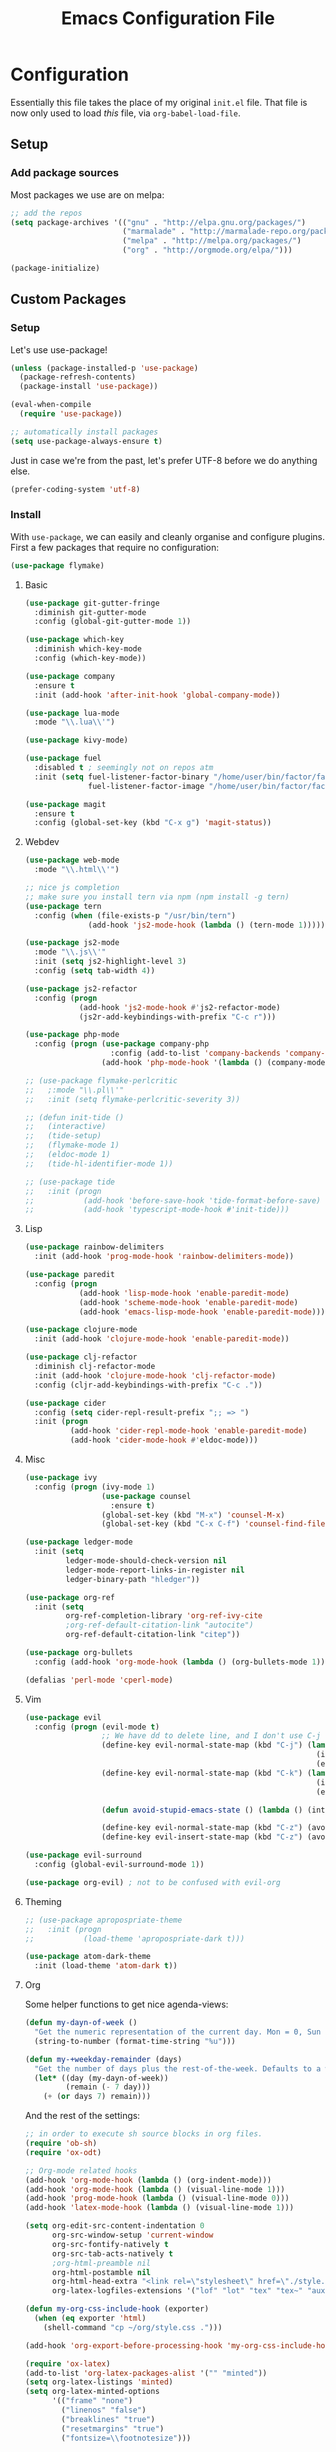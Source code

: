 #+TITLE: Emacs Configuration File
#+STARTUP: content

* Configuration

Essentially this file takes the place of my original =init.el= file. That file is now only
used to load /this/ file, via =org-babel-load-file=.

** Setup

*** Add package sources

Most packages we use are on melpa:

#+begin_src emacs-lisp
;; add the repos
(setq package-archives '(("gnu" . "http://elpa.gnu.org/packages/")
                         ("marmalade" . "http://marmalade-repo.org/packages/")
                         ("melpa" . "http://melpa.org/packages/")
                         ("org" . "http://orgmode.org/elpa/")))

(package-initialize)
#+end_src

** Custom Packages

*** Setup

Let's use use-package!

#+begin_src emacs-lisp
(unless (package-installed-p 'use-package)
  (package-refresh-contents)
  (package-install 'use-package))

(eval-when-compile
  (require 'use-package))

;; automatically install packages
(setq use-package-always-ensure t)
#+end_src

Just in case we're from the past, let's prefer UTF-8 before we do anything else.

#+begin_src emacs-lisp
(prefer-coding-system 'utf-8)
#+end_src

*** Install

With =use-package=, we can easily and cleanly organise and configure plugins. First a few packages
that require no configuration:

#+begin_src emacs-lisp
(use-package flymake)
#+end_src

**** Basic

#+begin_src emacs-lisp
(use-package git-gutter-fringe
  :diminish git-gutter-mode
  :config (global-git-gutter-mode 1))

(use-package which-key
  :diminish which-key-mode
  :config (which-key-mode))

(use-package company
  :ensure t
  :init (add-hook 'after-init-hook 'global-company-mode))

(use-package lua-mode
  :mode "\\.lua\\'")

(use-package kivy-mode)

(use-package fuel
  :disabled t ; seemingly not on repos atm
  :init (setq fuel-listener-factor-binary "/home/user/bin/factor/factor"
              fuel-listener-factor-image "/home/user/bin/factor/factor.image"))

(use-package magit
  :ensure t
  :config (global-set-key (kbd "C-x g") 'magit-status))
#+end_src

**** Webdev

#+begin_src emacs-lisp
(use-package web-mode
  :mode "\\.html\\'")

;; nice js completion
;; make sure you install tern via npm (npm install -g tern)
(use-package tern
  :config (when (file-exists-p "/usr/bin/tern")
              (add-hook 'js2-mode-hook (lambda () (tern-mode 1)))))

(use-package js2-mode
  :mode "\\.js\\'"
  :init (setq js2-highlight-level 3)
  :config (setq tab-width 4))

(use-package js2-refactor
  :config (progn
            (add-hook 'js2-mode-hook #'js2-refactor-mode)
            (js2r-add-keybindings-with-prefix "C-c r")))

(use-package php-mode
  :config (progn (use-package company-php
                   :config (add-to-list 'company-backends 'company-ac-php-backend))
                 (add-hook 'php-mode-hook '(lambda () (company-mode t)))))

;; (use-package flymake-perlcritic
;;   ;:mode "\\.pl\\'"
;;   :init (setq flymake-perlcritic-severity 3))

;; (defun init-tide ()
;;   (interactive)
;;   (tide-setup)
;;   (flymake-mode 1)
;;   (eldoc-mode 1)
;;   (tide-hl-identifier-mode 1))

;; (use-package tide
;;   :init (progn
;;           (add-hook 'before-save-hook 'tide-format-before-save)
;;           (add-hook 'typescript-mode-hook #'init-tide)))
#+end_src

**** Lisp

#+begin_src emacs-lisp
(use-package rainbow-delimiters
  :init (add-hook 'prog-mode-hook 'rainbow-delimiters-mode))

(use-package paredit
  :config (progn
            (add-hook 'lisp-mode-hook 'enable-paredit-mode)
            (add-hook 'scheme-mode-hook 'enable-paredit-mode)
            (add-hook 'emacs-lisp-mode-hook 'enable-paredit-mode)))

(use-package clojure-mode
  :init (add-hook 'clojure-mode-hook 'enable-paredit-mode))

(use-package clj-refactor
  :diminish clj-refactor-mode
  :init (add-hook 'clojure-mode-hook 'clj-refactor-mode)
  :config (cljr-add-keybindings-with-prefix "C-c ."))

(use-package cider
  :config (setq cider-repl-result-prefix ";; => ")
  :init (progn
          (add-hook 'cider-repl-mode-hook 'enable-paredit-mode)
          (add-hook 'cider-mode-hook #'eldoc-mode)))
#+end_src

**** Misc

#+begin_src emacs-lisp
(use-package ivy
  :config (progn (ivy-mode 1)
                 (use-package counsel
                   :ensure t)
                 (global-set-key (kbd "M-x") 'counsel-M-x)
                 (global-set-key (kbd "C-x C-f") 'counsel-find-file)))

(use-package ledger-mode
  :init (setq
         ledger-mode-should-check-version nil
         ledger-mode-report-links-in-register nil
         ledger-binary-path "hledger"))

(use-package org-ref
  :init (setq
         org-ref-completion-library 'org-ref-ivy-cite
         ;org-ref-default-citation-link "autocite")
         org-ref-default-citation-link "citep"))

(use-package org-bullets
  :config (add-hook 'org-mode-hook (lambda () (org-bullets-mode 1))))

(defalias 'perl-mode 'cperl-mode)
#+end_src

**** Vim

#+begin_src emacs-lisp
(use-package evil
  :config (progn (evil-mode t)
                 ;; We have dd to delete line, and I don't use C-j so make sensible pageup and down
                 (define-key evil-normal-state-map (kbd "C-j") (lambda ()
                                                                 (interactive)
                                                                 (evil-scroll-down nil)))
                 (define-key evil-normal-state-map (kbd "C-k") (lambda ()
                                                                 (interactive)
                                                                 (evil-scroll-up nil)))

                 (defun avoid-stupid-emacs-state () (lambda () (interactive) (message "Call evil-emacs-state if you REALLY want to start it.")))

                 (define-key evil-normal-state-map (kbd "C-z") (avoid-stupid-emacs-state))
                 (define-key evil-insert-state-map (kbd "C-z") (avoid-stupid-emacs-state))))

(use-package evil-surround
  :config (global-evil-surround-mode 1))

(use-package org-evil) ; not to be confused with evil-org
#+end_src

**** Theming

#+begin_src emacs-lisp
;; (use-package apropospriate-theme
;;   :init (progn
;;           (load-theme 'apropospriate-dark t)))

(use-package atom-dark-theme
  :init (load-theme 'atom-dark t))
#+end_src

**** Org

Some helper functions to get nice agenda-views:

#+begin_src emacs-lisp
(defun my-dayn-of-week ()
  "Get the numeric representation of the current day. Mon = 0, Sun = 7"
  (string-to-number (format-time-string "%u")))

(defun my-+weekday-remainder (days)
  "Get the number of days plus the rest-of-the-week. Defaults to a week."
  (let* ((day (my-dayn-of-week))
         (remain (- 7 day)))
    (+ (or days 7) remain)))
#+end_src

And the rest of the settings:

#+begin_src emacs-lisp
;; in order to execute sh source blocks in org files.
(require 'ob-sh)
(require 'ox-odt)

;; Org-mode related hooks
(add-hook 'org-mode-hook (lambda () (org-indent-mode)))
(add-hook 'org-mode-hook (lambda () (visual-line-mode 1)))
(add-hook 'prog-mode-hook (lambda () (visual-line-mode 0)))
(add-hook 'latex-mode-hook (lambda () (visual-line-mode 1)))

(setq org-edit-src-content-indentation 0
      org-src-window-setup 'current-window
      org-src-fontify-natively t
      org-src-tab-acts-natively t
      ;org-html-preamble nil
      org-html-postamble nil
      org-html-head-extra "<link rel=\"stylesheet\" href=\"./style.css\" />"
      org-latex-logfiles-extensions '("lof" "lot" "tex" "tex~" "aux" "idx" "log" "out" "toc" "nav" "snm" "vrb" "dvi" "fdb_latexmk" "blg" "brf" "fls" "entoc" "ps" "spl" "bbl"))

(defun my-org-css-include-hook (exporter)
  (when (eq exporter 'html)
    (shell-command "cp ~/org/style.css .")))

(add-hook 'org-export-before-processing-hook 'my-org-css-include-hook)

(require 'ox-latex)
(add-to-list 'org-latex-packages-alist '("" "minted"))
(setq org-latex-listings 'minted)
(setq org-latex-minted-options
      '(("frame" "none")
        ("linenos" "false")
        ("breaklines" "true")
        ("resetmargins" "true")
        ("fontsize=\\footnotesize")))

(setq org-latex-pdf-process
      '("pdflatex -shell-escape -interaction nonstopmode -output-directory %o %f"
        "bibtex %b"
        "pdflatex -shell-escape -interaction nonstopmode -output-directory %o %f"
        "pdflatex -shell-escape -interaction nonstopmode -output-directory %o %f"))

(org-babel-do-load-languages 'org-babel-load-languages
                             '((plantuml . t)
                               (dot . t)
                               (python . t)
                               (js . t)
                               ;(html . t)
                               ))
#+end_src

**** Org-Agenda

#+BEGIN_SRC emacs-lisp
(setq org-default-notes-file (concat org-directory "/organiser.org")
      org-log-done t
      org-deadline-warning-days 18)

(add-to-list 'org-modules 'org-habit)
(add-to-list 'org-agenda-files (expand-file-name org-directory))

;; stuff done at stupid o'clock counts as 23:59 the previous night
(setq org-extend-today-until 2
      org-use-effective-time t)

(setq org-capture-templates
      '(("t" "Tasks" entry
         (file+headline org-default-notes-file "Organiser")
         "** TODO %^{Task}
%?")

        ("p" "Project" entry
         (file "./projects.org")
         "** TODO %^{Project}
%?")

        ("a" "Appointment" entry
         (file "./appointments.org")
         "** TODO %^{Task}
%?")

        ("i" "Idea" entry
         (file "./ideas.org")
         "* IDEA: %?")))

(setq org-agenda-custom-commands
      '(("g" "This fortnight" agenda ""
         ((org-agenda-span (my-+weekday-remainder 14))))
        ("m" "Next 28-ish Days" agenda ""
         ((org-agenda-span (my-+weekday-remainder 28))))))

(setq org-tag-alist '(("learning" . ?l)
                      ("fun" . ?f)
                      ("health" . ?h)
                      ("job" ?j)))

#+END_SRC

*** Fonts

I can't really make up my mind what my preferred font is, but at the moment it's Fira Mono.
It can be downloaded from Fira's [[https://github.com/mozilla/Fira][GitHub repo]] in the /ttf folder, but some Linux distributions have it in their repos.

Other fonts I like include (in no particular order) Inconsolata, Consolas, Droid Sans Mono, Ubuntu Mono.

#+begin_src emacs-lisp
(set-face-attribute 'default nil
                    :family "Fira Mono"
                    :height 110 
                    :weight 'normal
                    :width 'normal)
#+end_src

*** Executables

Sometimes we use Emacs on a computer that may not have certain binaries installed;
this section is for the configuration of those sorts of things, based on the existence
of those binaries.

#+begin_src emacs-lisp
(when (executable-find "pandoc")
  (setq markdown-command "pandoc -f markdown -t html"))
#+end_src

** Code

Create a code header from the current line. Usage: call =my-comment-header= on the line you want
to turn into a header.

#+begin_src emacs-lisp
(defun my-edit-dotemacs ()
  "Just open up my emacs config file."
  (interactive)
  (find-file "~/.emacs.d/daniel.org"))

(defun indent-buffer ()
  "Indent the entire buffer."
  (interactive)
  (indent-region (point-min) (point-max)))
#+end_src

** Keybindings

Some keybindings are not in this section because they're with their relative =use-package=
section. Keeps the bindings with their package so they're easily found and changed/deleted.

#+begin_src emacs-lisp
(global-set-key (kbd "C-c C-d") 'delete-trailing-whitespace)
(global-set-key (kbd "C-c a") 'org-agenda)
(global-set-key (kbd "C-c r") 'org-capture)
(global-set-key (kbd "C-c l") 'org-insert-link)

;; these shouldnt be global.
(global-set-key (kbd "C-c C-,") 'org-promote-subtree)
(global-set-key (kbd "C-c C-.") 'org-demote-subtree)

(global-unset-key (kbd "C-z"))

(global-set-key (kbd "C-c e") 'my-edit-dotemacs)
#+end_src

** Emacs Settings

General, built-in settings for Emacs.

#+begin_src emacs-lisp
;; no scrollbars, toolbars or menubars
(dolist (mode '(menu-bar-mode scroll-bar-mode tool-bar-mode))
  (when (fboundp mode) (funcall mode -1)))

;; Vimmy scrolling
(setq scroll-margin 8
      scroll-step 1
      scroll-conservatively 101)

;; no wrap
(setq-default truncate-lines t)

;; indentation
(setq-default indent-tabs-mode nil
							tab-width 4)

;; show matching parentheses
(show-paren-mode 1)
(setq show-paren-style 'expression)

;; cursor settings
(global-hl-line-mode)

;; font lock
(global-font-lock-mode 1)

;; disable the splash screen
(setq inhibit-splash-screen t)

(setq-default tab-width 2)

;; display line numbers only when programming
(setq linum-format " %d")
(add-hook 'prog-mode-hook (lambda () (linum-mode 1)))

;; fix minor annoyances
(fset 'yes-or-no-p 'y-or-n-p)
(setq confirm-nonexistent-file-or-buffer nil)

;; re-enabled commands
(put 'upcase-region 'disabled nil)
(put 'downcase-region 'disabled nil)

;; set the window title to the buffer name
(when window-system
  (setq frame-title-format "Emacs: %b"))

;; don't litter my filesystem with backup files (via emacswiki)
(setq backup-by-copying t
      backup-directory-alist '(("." . "~/.saves"))
      delete-old-versions t
      kept-new-versions 4
      kept-old-versions 2
      version-control t)
#+end_src
